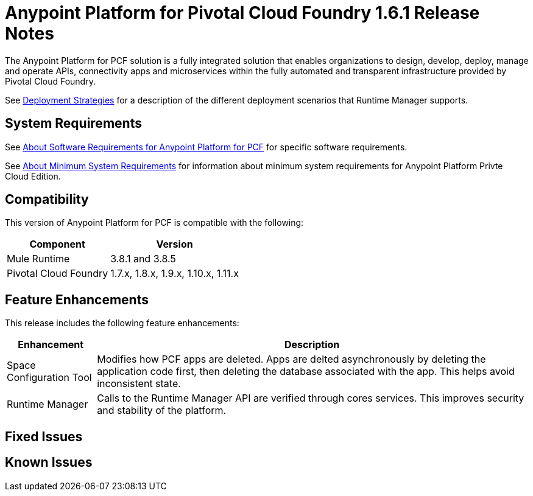 = Anypoint Platform for Pivotal Cloud Foundry 1.6.1 Release Notes

The Anypoint Platform for PCF solution is a fully integrated solution that enables organizations to design, develop, deploy, manage and operate APIs, connectivity apps and microservices within the fully automated and transparent infrastructure provided by  Pivotal Cloud Foundry. 

See link:/runtime-manager/deployment-strategies[Deployment Strategies] for a description of the different deployment scenarios that Runtime Manager supports.

== System Requirements

See link:/anypoint-platform-pcf/v/1.5/pcf-system-requirements[About Software Requirements for Anypoint Platform for PCF] for specific software requirements.

See link:/anypoint-private-cloud/v/1.5/system-requirements[About Minimum System Requirements] for information about minimum system requirements for Anypoint Platform Privte Cloud Edition.

== Compatibility

This version of Anypoint Platform for PCF is compatible with the following:

[%header%autowidth.spread]
|===
|Component |Version
|Mule Runtime |3.8.1 and 3.8.5
|Pivotal Cloud Foundry |1.7.x, 1.8.x, 1.9.x, 1.10.x, 1.11.x
|===

== Feature Enhancements

This release includes the following feature enhancements:

[%header%autowidth.spread]
|===
|Enhancement  |Description
| Space Configuration Tool | Modifies how PCF apps are deleted. Apps are delted asynchronously by deleting the application code first, then deleting the database associated with the app. This helps avoid inconsistent state.
| Runtime Manager | Calls to the Runtime Manager API are verified through cores services. This improves security and stability of the platform.
|===

== Fixed Issues

== Known Issues
